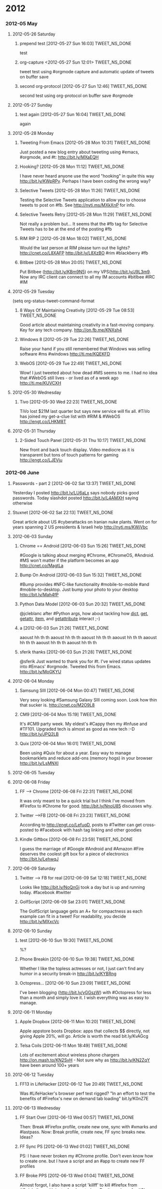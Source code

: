 #+TAGS: 
#+TAGS: { TWEET_NS_DONE(d) TWEET_NS(t) }

* 2012
*** 2012-05 May
***** 2012-05-26 Saturday
******* prepend test [2012-05-27 Sun 16:03]                      :TWEET_NS_DONE:
CLOSED: [2012-05-27 Sun 16:04]
:LOGBOOK:
- State "DONE"       from "POST"       [2012-05-27 Sun 16:04]
:END:
test
******* org-capture <2012-05-27 Sun 12:01>                       :TWEET_NS_DONE:
CLOSED: [2012-05-27 Sun 12:44]
:LOGBOOK:
- State "DONE"       from "POST"       [2012-05-27 Sun 12:44]
- State "POST"       from "DONE"       [2012-05-27 Sun 12:16]
- State "DONE"       from "POST"       [2012-05-27 Sun 12:15]
:END:
tweet test using #orgmode capture and automatic update of tweets on buffer save
******* second org-protocol [2012-05-27 Sun 12:46]               :TWEET_NS_DONE:
CLOSED: [2012-05-27 Sun 12:46]
:LOGBOOK:
- State "DONE"       from "POST"       [2012-05-27 Sun 12:46]
:END:
second test using org-protocol on buffer save #orgmode
***** 2012-05-27 Sunday
******* test again [2012-05-27 Sun 16:04]                        :TWEET_NS_DONE:
CLOSED: [2012-05-27 Sun 16:05]
:LOGBOOK:
- State "DONE"       from "POST"       [2012-05-27 Sun 16:05]
:END:
again
***** 2012-05-28 Monday
******* Tweeting From Emacs [2012-05-28 Mon 10:31]               :TWEET_NS_DONE:
CLOSED: [2012-05-28 Mon 11:07]
:LOGBOOK:
- State "DONE"       from "POST"       [2012-05-28 Mon 11:07]
:END:
Just posted a new blog entry about tweeting using #emacs, #orgmode, and #t: http://bit.ly/MXaEQH
******* Hooking? [2012-05-28 Mon 11:12]                          :TWEET_NS_DONE:
CLOSED: [2012-05-28 Mon 11:15]
:LOGBOOK:
- State "DONE"       from "POST"       [2012-05-28 Mon 11:15]
:END:
I have never heard anyone use the word "hooking" in quite this way http://bit.ly/KWpRPv. Perhaps I have been coding the wrong way?
******* Selective Tweets [2012-05-28 Mon 11:26]                  :TWEET_NS_DONE:
CLOSED: [2012-05-28 Mon 11:28]
:LOGBOOK:
- State "DONE"       from "POST"       [2012-05-28 Mon 11:28]
:END:
Testing the Selective Tweets application to allow you to choose tweets to post on #fb. See http://nyti.ms/MXkXnP for info.
******* Selective Tweets Retry [2012-05-28 Mon 11:29]            :TWEET_NS_DONE:
CLOSED: [2012-05-28 Mon 11:31]
:LOGBOOK:
- State "DONE"       from "POST"       [2012-05-28 Mon 11:31]
:END:
Not really a problem but... It seems that the #fb tag for Selective Tweets has to be at the end of the posting #fb
******* RIM RIP 2 [2012-05-28 Mon 18:02]                         :TWEET_NS_DONE:
CLOSED: [2012-05-28 Mon 18:05]
:LOGBOOK:
- State "DONE"       from "POST"       [2012-05-28 Mon 18:05]
:END:
Would the last person at RIM please turn out the lights? http://cnet.co/L8XAFP http://bit.ly/L8XzBO #rim #blackberry #fb
******* Bitlbee [2012-05-28 Mon 20:05]                           :TWEET_NS_DONE:
CLOSED: [2012-05-28 Mon 20:07]
:LOGBOOK:
- State "DONE"       from "POST"       [2012-05-28 Mon 20:07]
:END:
Put Bitlbee (http://bit.ly/KBm9N5) on my VPS(http://bit.ly/J9L3m9. Now any IRC client can connect to all my IM accounts  #bitlbee #IRC #IM
***** 2012-05-29 Tuesday
(setq org-status-tweet-command-format 
******* 8 Ways Of Maintaining Creativity [2012-05-29 Tue 08:53]  :TWEET_NS_DONE:
CLOSED: [2012-05-29 Tue 09:41]
:LOGBOOK:
- State "DONE"       from "POST"       [2012-05-29 Tue 09:41]
- State "DONE"       from "POST"       [2012-05-29 Tue 09:26]
- State "POST"       from "PREDECESSOR" [2012-05-29 Tue 09:26]
- State "PREDECESSOR" from "DONE"       [2012-05-29 Tue 09:26]
- State "DONE"       from "POST"       [2012-05-29 Tue 09:20]
:END:
Good article about maintaining creativity in a fast-moving company. Key for any tech company. http://on.fb.me/KNXsh4
******* Windows 8 [2012-05-29 Tue 22:26]                         :TWEET_NS_DONE:
CLOSED: [2012-05-29 Tue 22:26]
:LOGBOOK:
- State "DONE"       from "POST"       [2012-05-29 Tue 22:26]
:END:
Raise your hand if you still remembered that Windows was selling software #ms #windows http://ti.me/KQEKFD
******* WebOS [2012-05-29 Tue 22:49]                             :TWEET_NS_DONE:
CLOSED: [2012-05-29 Tue 22:51]
:LOGBOOK:
- State "DONE"       from "POST"       [2012-05-29 Tue 22:51]
:END:
Wow! I just tweeted about how dead #MS seems to me. I had no idea that #WebOS still lives - or lived as of a week ago http://ti.me/KUVCXH
***** 2012-05-30 Wednesday
******* Tivo [2012-05-30 Wed 22:23]                              :TWEET_NS_DONE:
CLOSED: [2012-05-30 Wed 22:27]
:LOGBOOK:
- State "DONE"       from "POST"       [2012-05-30 Wed 22:27]
:END:
TiVo lost $21M last quarter but says new service will fix all. #TiVo has joined my get-a-clue list with #RIM & #WebOS http://engt.co/LHKM8T
***** 2012-05-31 Thursday
******* 2-Sided Touch Panel [2012-05-31 Thu 10:17]               :TWEET_NS_DONE:
CLOSED: [2012-05-31 Thu 10:21]
:LOGBOOK:
- State "DONE"       from "POST"       [2012-05-31 Thu 10:21]
:END:
New front and back touch display. Video mediocre as it is transparent but tons of touch patterns for gaming http://engt.co/LJEVju
*** 2012-06 June
******* Passwords - part 2 [2012-06-02 Sat 13:37]                :TWEET_NS_DONE:
CLOSED: [2012-06-02 Sat 13:40]
:LOGBOOK:
- State "DONE"       from "POST"       [2012-06-02 Sat 13:40]
:END:
Yesterday I posted http://bit.ly/LU6aLx says nobody picks good passwords. Today slashdot posted http://bit.ly/L4AMXH saying otherwise
******* Stuxnet [2012-06-02 Sat 22:13]                           :TWEET_NS_DONE:
CLOSED: [2012-06-02 Sat 22:16]
:LOGBOOK:
- State "DONE"       from "POST"       [2012-06-02 Sat 22:16]
:END:
Great article about US #cyberattacks on Iranian nuke plants. Went on for years spanning 2 US presidents & Israeli help http://nyti.ms/KWjVbc
***** 2012-06-03 Sunday
******* Chrome == Android [2012-06-03 Sun 15:26]                 :TWEET_NS_DONE:
CLOSED: [2012-06-03 Sun 17:18]
:LOGBOOK:
- State "DONE"       from "POST"       [2012-06-03 Sun 17:18]
:END:
#Google is talking about merging #Chrome, #ChromeOS, #Android. #MS won't matter if the platform becomes an app http://cnet.co/MagtLa
******* Bump On Android [2012-06-03 Sun 15:32]                   :TWEET_NS_DONE:
CLOSED: [2012-06-03 Sun 17:18]
:LOGBOOK:
- State "DONE"       from "POST"       [2012-06-03 Sun 17:18]
:END:
#Bump provides #NFC-like functionality #mobile-to-mobile #and #mobile-to-desktop. Just bump your photo to your desktop http://bit.ly/Mah4fP
******* Python Data Model [2012-06-03 Sun 20:32]                 :TWEET_NS_DONE:
CLOSED: [2012-06-03 Sun 20:39]
:LOGBOOK:
- State "DONE"       from "POST"       [2012-06-03 Sun 20:39]
:END:
@jcleblanc after #Python args, how about tackling how __dict__, __get__, __getattr__, __item__, and __getattribute__ interact ;-)
******* a [2012-06-03 Sun 21:26]                                 :TWEET_NS_DONE:
CLOSED: [2012-06-03 Sun 21:31]
:LOGBOOK:
:END:
aaoust hh th th aaoust hh th th aaoust hh th th aaoust hh th th aaoust hh th th aaoust hh th th aaoust hh th th 
******* sferik thanks [2012-06-03 Sun 21:28]                     :TWEET_NS_DONE:
CLOSED: [2012-06-03 Sun 21:31]
:LOGBOOK:
- State "DONE"       from "POST"       [2012-06-03 Sun 21:31]
:END:
@sferik Just wanted to thank you for #t. I've wired status updates into #Emacs' #orgmode. Tweeted this from Emacs. http://bit.ly/MoGKYU
***** 2012-06-04 Monday
******* Samsung SIII [2012-06-04 Mon 00:47]                      :TWEET_NS_DONE:
CLOSED: [2012-06-04 Mon 00:49]
:LOGBOOK:
- State "DONE"       from "POST"       [2012-06-04 Mon 00:49]
:END:
Very sexy looking #Samsung Galaxy SIII coming soon. Look how thin that sucker is. http://cnet.co/M2O9L8

******* CM9 [2012-06-04 Mon 15:19]                               :TWEET_NS_DONE:
CLOSED: [2012-06-04 Mon 15:23]
:LOGBOOK:
- State "DONE"       from "POST"       [2012-06-04 Mon 15:23]
:END:
It's #CM9 party week. My eldest's #Cappy then my #Infuse and #TF101. Upgraded tech is almost as good as new tech :-D http://bit.ly/JPQ2LB
******* Quix [2012-06-04 Mon 16:01]                              :TWEET_NS_DONE:
CLOSED: [2012-06-04 Mon 16:03]
:LOGBOOK:
- State "DONE"       from "POST"       [2012-06-04 Mon 16:03]
:END:
Been using #Quix for about a year. Easy way to manage bookmarklets and reduce add-ons (memory hogs) in your browser http://bit.ly/LsMNXI
***** 2012-06-05 Tuesday
***** 2012-06-08 Friday
******* FF --> Chrome [2012-06-08 Fri 22:31]                     :TWEET_NS_DONE:
CLOSED: [2012-06-08 Fri 22:33]
:LOGBOOK:
- State "DONE"       from "POST"       [2012-06-08 Fri 22:33]
:END:
It was only meant to be a quick trial but I think I've moved from #Firefox to #Chrome for good. http://bit.ly/NnoU85 discusses why.
******* Twitter -->FB [2012-06-08 Fri 23:23]                     :TWEET_NS_DONE:
CLOSED: [2012-06-08 Fri 23:24]
:LOGBOOK:
- State "DONE"       from "POST"       [2012-06-08 Fri 23:24]
:END:
According to http://engt.co/LefuqD, posts to #Twitter can get cross-posted to #Facebook with hash tag linking and other goodies
******* Kindle Giftbox [2012-06-08 Fri 23:59]                    :TWEET_NS_DONE:
CLOSED: [2012-06-09 Sat 00:02]
:LOGBOOK:
- State "DONE"       from "POST"       [2012-06-09 Sat 00:02]
:END:
I guess
 the marriage of #Google #Android and #Amazon #Fire deserves the coolest gift box for a piece of electronics http://bit.ly/LehwqJ
***** 2012-06-09 Saturday
******* Twitter --> FB for real [2012-06-09 Sat 12:18]           :TWEET_NS_DONE:
CLOSED: [2012-06-09 Sat 12:19]
:LOGBOOK:
- State "DONE"       from "POST"       [2012-06-09 Sat 12:19]
:END:
Looks like http://bit.ly/NoQnGj took a day but is up and running today. #facebook #twitter
******* GolfScript [2012-06-09 Sat 23:01]                        :TWEET_NS_DONE:
CLOSED: [2012-06-09 Sat 23:10]
:LOGBOOK:
- State "DONE"       from "POST"       [2012-06-09 Sat 23:10]
:END:
The GolfScript language gets an A+ for compactness as each example can fit in a tweet! For readability, you decide http://bit.ly/MXxcVc
***** 2012-06-10 Sunday
******* test [2012-06-10 Sun 19:30]                              :TWEET_NS_DONE:
CLOSED: [2012-06-10 Sun 19:40]
:LOGBOOK:
:END:
%?
******* Phone Breakin [2012-06-10 Sun 19:38]                     :TWEET_NS_DONE:
CLOSED: [2012-06-10 Sun 19:40]
:LOGBOOK:
- State "DONE"       from "POST"       [2012-06-10 Sun 19:40]
:END:
Whether I like the topless actresses or not, I just can't find any humor in a security break-in http://bit.ly/KYBRng
******* Octopress... [2012-06-10 Sun 23:09]                      :TWEET_NS_DONE:
CLOSED: [2012-06-10 Sun 23:12]
:LOGBOOK:
- State "DONE"       from "POST"       [2012-06-10 Sun 23:12]
- State "DONE"       from "POST"       [2012-06-10 Sun 23:10]
:END:
I've been blogging (http://bit.ly/yGGszW) with #Octopress for less than a month and simply love it. I wish everything was as easy to manage.
***** 2012-06-11 Monday
******* Apple Dropbox [2012-06-11 Mon 10:20]                     :TWEET_NS_DONE:
CLOSED: [2012-06-11 Mon 10:31]
:LOGBOOK:
- State "DONE"       from "POST"       [2012-06-11 Mon 10:31]
:END:
Apple appstore boots Dropbox: apps that collects $$ directly, not giving Apple 20%, will go. Article is worth the read bit.ly/KvAGcg
******* Telsa Coils [2012-06-11 Mon 18:49]                       :TWEET_NS_DONE:
CLOSED: [2012-06-11 Mon 18:51]
:LOGBOOK:
- State "DONE"       from "POST"       [2012-06-11 Mon 18:51]
:END:
Lots of excitement about wireless phone chargers http://on.mash.to/KN2SvH - Not sure why as http://bit.ly/KN2ZqY have been around 100+ years
***** 2012-06-12 Tuesday
******* FF13 in LifeHacker [2012-06-12 Tue 20:49]                :TWEET_NS_DONE:
CLOSED: [2012-06-12 Tue 20:55]
:LOGBOOK:
- State "DONE"       from "POST"       [2012-06-12 Tue 20:55]
:END:
Was #LifeHacker's browser perf test rigged? "In an effort to test the benefits of #Firefox's new on demand tab loading" bit.ly/K0nZ7E
***** 2012-06-13 Wednesday
******* FF Start Over [2012-06-13 Wed 00:57]                     :TWEET_NS_DONE:
CLOSED: [2012-06-13 Wed 01:02]
:LOGBOOK:
- State "DONE"       from "POST"       [2012-06-13 Wed 01:02]
:END:
Then: Break #Firefox profile, create new one, sync with #xmarks and #lastpass. Now: Break profile, create new, FF sync breaks new. Ideas?
******* FF Sync PS [2012-06-13 Wed 01:02]                        :TWEET_NS_DONE:
CLOSED: [2012-06-13 Wed 01:04]
:LOGBOOK:
- State "DONE"       from "POST"       [2012-06-13 Wed 01:04]
:END:
PS: I have never broken my #Chrome profile. Don't even know how to create one. but I have a script and an #app to create new FF profiles
******* FF Broke PPS [2012-06-13 Wed 01:04]                      :TWEET_NS_DONE:
CLOSED: [2012-06-13 Wed 01:06]
:LOGBOOK:
- State "DONE"       from "POST"       [2012-06-13 Wed 01:06]
:END:
Almost forgot, I also have a script 'killff' to kill #firefox from #Quicksilver with just a few keystrokes. Don't need one for #Chrome
***** 2012-06-14 Thursday
******* Facebook Tracking [2012-06-14 Thu 11:38]                 :TWEET_NS_DONE:
CLOSED: [2012-06-14 Thu 11:40]
:LOGBOOK:
- State "DONE"       from "POST"       [2012-06-14 Thu 11:40]
:END:
Blog posting: "The New, Privacy Invading, Facebook Like Button" http://bit.ly/M7Igbc Thanks to @jcleblanc for the article pointer
******* Android v. iOS [2012-06-14 Thu 23:24]                    :TWEET_NS_DONE:
CLOSED: [2012-06-14 Thu 23:25]
:LOGBOOK:
- State "DONE"       from "POST"       [2012-06-14 Thu 23:25]
:END:
Android: powerful, many choices, customizable, but unrefined. iOS: tightly integrated, easy to use, but less powerful cnet.co/M9YVLp
***** 2012-06-15 Friday
******* Malware Respirators [2012-06-15 Fri 18:29]               :TWEET_NS_DONE:
CLOSED: [2012-06-15 Fri 18:32]
:LOGBOOK:
- State "DONE"       from "POST"       [2012-06-15 Fri 18:32]
:END:
What do you do when society's reliance on computing is growing faster than secure computing habits?  http://bit.ly/McRYvg
******* Later Les [2012-06-15 Fri 22:28]                         :TWEET_NS_DONE:
CLOSED: [2012-06-15 Fri 22:34]
:LOGBOOK:
- State "DONE"       from "POST"       [2012-06-15 Fri 22:34]
:END:
******* Les and Org Mode  [2012-06-15 Fri 22:35]                 :TWEET_NS_DONE:
CLOSED: [2012-06-15 Fri 22:41]
:LOGBOOK:
- State "DONE"       from "POST"       [2012-06-15 Fri 22:41]
:END:
Contemplating bit.ly/OURN9H I realized that #markdown was designed to simplify formatting while #orgmode tries to simplify life
***** 2012-06-17 Sunday
******* irresponsibly massive commit [2012-06-17 Sun 14:16]      :TWEET_NS_DONE:
CLOSED: [2012-06-17 Sun 14:18]
:LOGBOOK:
- State "DONE"       from "POST"       [2012-06-17 Sun 14:18]
:END:
My favorite Github commit message 'irresponsibly massive commit'. Funny only because the engineer, @imathis, is anything but irresponsible
***** 2012-06-18 Monday
******* RIP, Nokia (1865 – 2014) [2012-06-18 Mon 12:09]          :TWEET_NS_DONE:
CLOSED: [2012-06-18 Mon 12:11]
:LOGBOOK:
- State "DONE"       from "POST"       [2012-06-18 Mon 12:11]
:END:
It looks like a 2 horse race with #iPhone and #Android for the foreseeable future: RIP, #Nokia (1865 – 2014) http://bit.ly/M18uSn
******* SASS Wow! [2012-06-18 Mon 15:18]                         :TWEET_NS_DONE:
CLOSED: [2012-06-18 Mon 15:28]
:LOGBOOK:
- State "DONE"       from "POST"       [2012-06-18 Mon 15:28]
:END:
#Octopress showed me that #CSS should have been #SASS. Later CSS long line of #selectors, hello nested selectors http://bit.ly/KOuiNo
******* Google Magnolia Patents [2012-06-18 Mon 16:35]           :TWEET_NS_DONE:
CLOSED: [2012-06-18 Mon 16:37]
:LOGBOOK:
- State "DONE"       from "POST"       [2012-06-18 Mon 16:37]
:END:
You know technology #IP laws are broken when #Google makes news just for buying 50 #patents http://bit.ly/M7Hq05
******* SAFE Samsung [2012-06-18 Mon 17:02]                      :TWEET_NS_DONE:
CLOSED: [2012-06-18 Mon 17:07]
:LOGBOOK:
- State "DONE"       from "POST"       [2012-06-18 Mon 17:07]
:END:
#RIM's demise has left a market gap in secure #enterprise #smartphones that #Samsung's new #SAFE phones are targeting http://bit.ly/M7Lpto
******* Sharp Aquos [2012-06-18 Mon 21:05]                       :TWEET_NS_DONE:
CLOSED: [2012-06-18 Mon 21:12]
:LOGBOOK:
- State "DONE"       from "POST"       [2012-06-18 Mon 21:12]
:END:
#Sharp's 90" #Aquos 3D life-size TV is 6'8" and at 5" thick and 170lbs it is thinner and lighter than me http://engt.co/M2ksep
***** 2012-06-19 Tuesday
******* MS Surface Tablet [2012-06-19 Tue 11:56]                 :TWEET_NS_DONE:
CLOSED: [2012-06-19 Tue 12:01]
:LOGBOOK:
- State "DONE"       from "POST"       [2012-06-19 Tue 12:01]
:END:
#Microsoft trying to grow its mobile presence announces #Surface #Tablet. Surprise! MS is selling the hardware on.mash.to/MKxurW
***** 2012-06-20 Wednesday
******* Canada Is Listening [2012-06-20 Wed 01:42]               :TWEET_NS_DONE:
CLOSED: [2012-06-20 Wed 20:14]
:LOGBOOK:
:END:
Watch what you say in a Canadian airport as the government has bugged airports as part of an anti-terrorism plan bit.ly/KjHKHv
******* FBI & DEA IPv6 [2012-06-20 Wed 20:05]                    :TWEET_NS_DONE:
CLOSED: [2012-06-20 Wed 20:14]
:LOGBOOK:
:END:
FBI & DEA concerned that IPv6 will make it too hard for them to blackmail ISPs into violating customer #privacy http://bit.ly/KNT30U
******* Google Defies Governments [2012-06-20 Wed 20:11]         :TWEET_NS_DONE:
CLOSED: [2012-06-20 Wed 20:14]
:LOGBOOK:
- State "DONE"       from "POST"       [2012-06-20 Wed 20:14]
:END:
#Google may be a huge monster but size has its benefits. Eg: Saying "no" to
#governments to protect #freedom of speech http://bit.ly/KNTKaw


Unbelievable soap opera of high-tech #patent law: http://buswk.co/LUpASp. No surprise that the companies are #microsoft, #google, & #apple
***** 2012-06-26 Tuesday
******* WIPO [2012-06-26 Tue 16:45]                              :TWEET_NS_DONE:
CLOSED: [2012-06-26 Tue 16:48]
:LOGBOOK:
- State "DONE"       from "POST"       [2012-06-26 Tue 16:48]
:END:
More international #copyright/#IP ridiculousness. #WIPO looking to remove worldwide 'fair use', retroactively! bit.ly/NJz2Hn
k
******* Pogue On Privacy [2012-06-26 Tue 17:22]                  :TWEET_NS_DONE:
CLOSED: [2012-06-27 Wed 20:37]
:LOGBOOK:
- State "DONE"       from "POST"       [2012-06-27 Wed 20:37]
:END:
David #Pogue (A) you have no #privacy now (B) it’s only going to get worse (C) you’re really not that interesting. bit.ly/MR2YR2
***** 2012-06-27 Wednesday
******* Apple v. Samsung [2012-06-27 Wed 20:30]                  :TWEET_NS_DONE:
CLOSED: [2012-06-27 Wed 20:37]
:LOGBOOK:
- State "DONE"       from "POST"       [2012-06-27 Wed 20:37]
:END:
After presenting forged evidence in the EU #IP battle, #Apple #blocks #Samsung from selling Galaxy tab in US. bit.ly/N4nbPk #patent
******* Google 3D [2012-06-27 Wed 21:38]                         :TWEET_NS_DONE:
#Google releases 3D maps on #Android. Says #iOS to follow soon. cnet.co/OzDtXP
******* Google Takes on Fire [2012-06-27 Wed 22:01]              :TWEET_NS_DONE:
Tablet market shrinking? #Google is taking on #Amazon #Fire cnet.co/OzIpvO and #Apple took out #Samsung tab t.co/r7YMnHjC
******* No Sleep MacBook [2012-06-27 Wed 23:41]                  :TWEET_NS_DONE:
 #NoSleep, which lets your #MacBook stay awake when the lid is closed, adds the one feature I missed from #Windows! http://bit.ly/KEMHe4
***** 2012-06-28 Thursday
******* Peace War: Programmers [2012-06-28 Thu 14:49]            :TWEET_NS_DONE:
They can't mean me :-) "I know programmers. They'll be happy to believe their latest changes fixed the problem." http://amzn.to/NGTN2V
***** 2012-06-29 Friday
******* Twitter & LinkedIn [2012-06-29 Fri 19:40]                :TWEET_NS_DONE:
test9
*** 2012-07 July
***** 2012-07-02 Monday
******* RIM + MS [2012-07-02 Mon 21:44]                          :TWEET_NS_DONE:
"What RIM Moving to Windows Phone 8 Would Mean" http://rww.to/NqWhS6 - IMO, it all means RIM is RIP
******* Al Qaeda + Porn [2012-07-02 Mon 22:09]                   :TWEET_NS_DONE:
FBI wants easy net-taps (cnet.co/Nr1Lw8) while Al Qaeda uses steganography (bit.ly/Nr0YLI) in plain sight bit.ly/Nr0Mfi
******* Adobe Dropping Flash [2012-07-02 Mon 22:37]              :TWEET_NS_DONE:
Adobe stopping development of mobile Flash, admits HTML5 is the future for rich multimedia content on mobiles. http://on.mash.to/N5qBoZ
******* Adobe No Mobile 2 [2012-07-02 Mon 22:42]                 :TWEET_NS_DONE:
Adobe will disable mobile Flash installs after August 15 - is there hope for Flash without mobile? http://on.mash.to/N5qBoZ
***** 2012-07-04 Wednesday
******* Windows 8 Pricing [2012-07-04 Wed 10:08]                 :TWEET_NS_DONE:
#Microsoft will sell #Windows 8 upgrades for under $40 compared to Windows 7's
#$220. http://rww.to/L03OvH
******* SocialMotion Release [2012-07-04 Wed 18:14]              :TWEET_NS_DONE:
I've released my #Octopress social buzz aside at http://bit.ly/LZd2tB. Adds related dynamic news to each post. Demo: http://bit.ly/N3kIoS
***** 2012-07-05 Thursday
******* Jewgle [2012-07-05 Thu 18:55]                            :TWEET_NS_DONE:
#France and #Google reached an agreement to deal with "offensive" search suggestions with the word "JEW" in them http://bit.ly/MMKsLk
***** 2012-07-06 Friday
***** 2012-07-07 Saturday
******* Self Fusing Electrical Tape [2012-07-07 Sat 14:19]       :TWEET_NS_DONE:
IMO, self-fusing electrical tape has joined the ranks of crazy glue, duct tape, and
 self-sticking velcro http://amzn.to/PwnLgH
******* Tekpub Node.js video [2012-07-07 Sat 14:39]              :TWEET_NS_DONE:
Silly me thinking I could multi-task watching awesome intro to Node.js hands-on NO TALKING presentation given at NDC http://bit.ly/PwqmHr
***** 2012-07-08 Sunday
******* Google Same Sex Marriage [2012-07-08 Sun 15:57]          :TWEET_NS_DONE:
I wish it were easier to hate #Google "Google Launches International Campaign For Recognition of #Same-Sex Marriage" http://bit.ly/McdrUg
***** 2012-07-10 Tuesday
******* Home Invasion Android Game [2012-07-10 Tue 16:21]        :TWEET_NS_DONE:
Cure for #childhood #obesity? #Mobile #video #game that makes you run around your neighborhood. Ummm... not likely http://bit.ly/Mj2rq0
******* Cloud Cobol [2012-07-10 Tue 16:24]                       :TWEET_NS_DONE:
Pity that Twitter shortens the link as I think the domainaname ELASTICCOBOL-dot-COM says it all. https://www.elasticcobol.com/
***** 2012-07-12 Thursday
******* time record + memacs [2012-07-12 Thu 23:08]              :TWEET_NS_DONE:
Time Recording Pro http://bit.ly/N4kxzk + #Memacs http://bit.ly/N4kxiV + #orgmode http://orgmode.org + #Emacs http://bit.ly/J3ouNd = Bliss
***** 2012-07-15 Sunday
******* 12 Ridiculous Words [2012-07-15 Sun 11:28]               :TWEET_NS_DONE:
How entertaining. 12 "absolutely ridiculous" word #vocabulary quiz. http://bit.ly/NuG01V
***** 2012-07-16 Monday
******* org-iswitchb [2012-07-16 Mon 21:10]                      :TWEET_NS_DONE:
A simple GIST to provide `iswitchb' functionality for `org-mode' buffers in Emacs. https://gist.github.com/3126257
******* Win8 [2012-07-16 Mon 22:38]                              :TWEET_NS_DONE:
#Windows 8 seems be the fulcrum upon which #MS is balanced. Just wish I knew which #way the teeter-totter was going http://rww.to/NEru4A
******* Nexus 7 Tablet [2012-07-16 Mon 22:45]                    :TWEET_NS_DONE:
New toy time? Nexus 7 tablet: Nvidia Tegra 3 4-core CPU, 12-core GPU (12-core!!), NFC, camera & mike, 1280x800 pxls http://rww.to/NEsPsf
***** 2012-07-17 Tuesday
***** 2012-07-18 Wednesday
